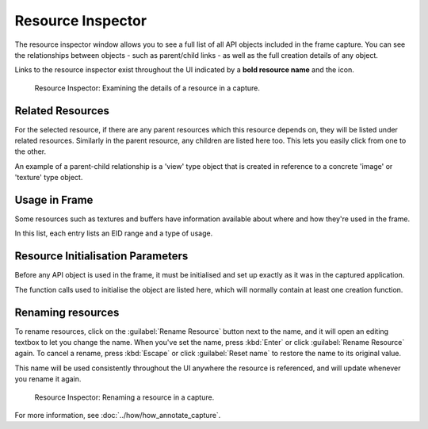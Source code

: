 Resource Inspector
==================

The resource inspector window allows you to see a full list of all API objects included in the frame capture. You can see the relationships between objects - such as parent/child links - as well as the full creation details of any object.

.. |link| image:: ../imgs/icons/link.png

Links to the resource inspector exist throughout the UI indicated by a **bold resource name** and the |link| icon.

.. figure:: ../imgs/Screenshots/resource_inspector.png

	Resource Inspector: Examining the details of a resource in a capture.

Related Resources
-----------------

For the selected resource, if there are any parent resources which this resource depends on, they will be listed under related resources. Similarly in the parent resource, any children are listed here too. This lets you easily click from one to the other.

An example of a parent-child relationship is a 'view' type object that is created in reference to a concrete 'image' or 'texture' type object.

Usage in Frame
--------------

Some resources such as textures and buffers have information available about where and how they're used in the frame.

In this list, each entry lists an EID range and a type of usage.

Resource Initialisation Parameters
----------------------------------

Before any API object is used in the frame, it must be initialised and set up exactly as it was in the captured application.

The function calls used to initialise the object are listed here, which will normally contain at least one creation function.

Renaming resources
------------------

To rename resources, click on the :guilabel:`Rename Resource` button next to the name, and it will open an editing textbox to let you change the name. When you've set the name, press :kbd:`Enter` or click :guilabel:`Rename Resource` again. To cancel a rename, press :kbd:`Escape` or click :guilabel:`Reset name` to restore the name to its original value.

This name will be used consistently throughout the UI anywhere the resource is referenced, and will update whenever you rename it again.

.. figure:: ../imgs/Screenshots/resource_rename.png

	Resource Inspector: Renaming a resource in a capture.

For more information, see :doc:`../how/how_annotate_capture`.
